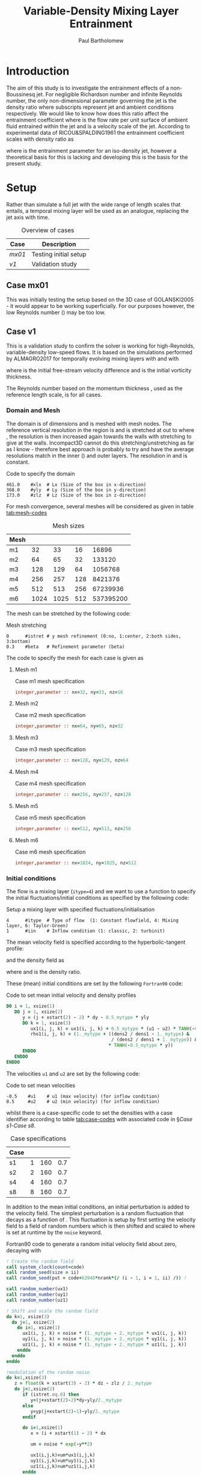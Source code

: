 #+TITLE: Variable-Density Mixing Layer Entrainment
#+AUTHOR: Paul Bartholomew

#+OPTIONS: toc:nil

#+LATEX_HEADER: \usepackage{fullpage}
#+LATEX_HEADER: \usepackage{nicefrac}
#+LATEX_HEADER: \hypersetup{colorlinks}

# #+BEGIN_ABSTRACT
# This document documents the investigation of entrainment in variable-density flows using a 3D mixing
# layer as a model of a jet.
# #+END_ABSTRACT

* Introduction

The aim of this study is to investigate the entrainment effects of a non-Boussinesq jet.
For negligible Richardson number and infinite Reynolds number, the only non-dimensional parameter
governing the jet is the density ratio @@latex:$\nicefrac{\rho_j}{\rho_a}$@@ where subscripts @@latex:$j,
a$@@ represent jet and ambient conditions respectively.
We would like to know how does this ratio affect the entrainment coefficient
@@latex:$\alpha=\nicefrac{\dot{V}_e}{\mathcal{U}_j}$@@ where @@latex:$\dot{V}_e$@@ is the flow rate per unit
surface of ambient fluid entrained within the jet and @@latex:$\mathcal{U}_j$@@ is a velocity scale
of the jet.
According to experimental data of RICOU&SPALDING1961 the entrainment coefficient scales with density
ratio as

#+BEGIN_EXPORT latex
\begin{equation}
  \alpha = \alpha_0 \sqrt{\frac{\rho_j}{\rho_a}}
\end{equation}
#+END_EXPORT

where @@latex:$\alpha_o=0.08$@@ is the entrainment parameter for an iso-density jet, however a theoretical
basis for this is lacking and developing this is the basis for the present study.

* Setup

Rather than simulate a full jet with the wide range of length scales that entails, a temporal mixing
layer will be used as an analogue, replacing the jet axis with time.

#+CAPTION: Overview of cases
|------+-----------------------|
| Case | Description           |
|------+-----------------------|
| [[Case mx01][mx01]] | Testing initial setup |
| [[Case v1][v1]]   | Validation study      |
|------+-----------------------|

** Case mx01

This was initially testing the setup based on the 3D case of GOLANSKI2005 - it would appear to be
working superficially.
For our purposes however, the low Reynolds number (@@latex:$Re = 400$@@) may be too low.

** Case v1

This is a validation study to confirm the solver is working for high-Reynolds, variable-density
low-speed flows.
It is based on the simulations performed by ALMAGRO2017 for temporally evolving mixing layers with
@@latex:$1 \leq \nicefrac{\rho_2}{\rho_2} \leq 8$@@ and @@latex:$4200 \lesssim Re_w \lesssim 7000$@@ with
#+BEGIN_EXPORT latex
  \begin{equation}
    Re_w = \frac{\Delta u \delta_w}{\nu}
  \end{equation}
#+END_EXPORT
where @@latex:$\Delta{}u=u_1-u_2=1$@@ is the initial free-stream velocity difference and @@latex:$\delta_w$@@ is the
initial vorticity thickness.

The Reynolds number based on the momentum thickness @@latex:$\delta_m$@@, used as the reference length
scale, is @@latex:$Re=160$@@ for all cases.

*** Domain and Mesh

The domain is of dimensions @@latex:$461\times368\times173$@@ and is meshed with @@latex:$1536\times851\times576$@@ mesh
nodes.
The reference vertical resolution in the region @@latex:$\left|y\right|\leq20$@@ is @@latex:$\Delta{}y=0.2$@@
and is stretched at @@latex:$1\%$@@ out to @@latex:$\left|y\right|<150$@@ where @@latex:$\Delta{}y=0.85$@@,
the resolution is then increased again towards the walls with stretching @@latex:$3\%$@@ to give
@@latex:$\Delta{}y=0.3$@@ at the walls.
Incompact3D cannot do this stretching/unstretching as far as I know - therefore best approach is
probably to try and have the average resolutions match in the inner (@@latex:$\left|y\right|\leq20$@@)
and outer layers.
The resolution in @@latex:$x$@@ and @@latex:$z$@@ is constant.

#+CAPTION: Code to specify the domain
#+NAME: src:domain.prm
#+BEGIN_SRC text
  461.0    #xlx  # Lx (Size of the box in x-direction)
  368.0    #yly  # Ly (Size of the box in y-direction) 
  173.0    #zlz  # Lz (Size of the box in z-direction) 
#+END_SRC

For mesh convergence, several meshes will be considered as given in table [[tab:mesh-codes]]

#+NAME: tab:mesh-codes
#+CAPTION: Mesh sizes
|------+----------------+----------------+----------------+------------------|
| Mesh | @@latex:$N_x$@@ | @@latex:$N_y$@@ | @@latex:$N_z$@@ | @@latex:$N_{tot}$@@ |
|------+----------------+----------------+----------------+------------------|
| m1   |             32 |             33 |             16 |            16896 |
| m2   |             64 |             65 |             32 |           133120 |
| m3   |            128 |            129 |             64 |          1056768 |
| m4   |            256 |            257 |            128 |          8421376 |
| m5   |            512 |            513 |            256 |         67239936 |
| m6   |           1024 |           1025 |            512 |        537395200 |
|------+----------------+----------------+----------------+------------------|
#+TBLFM: $5=$2*$3*$4

The mesh can be stretched by the following code:
#+CAPTION: Mesh stretching
#+NAME: src:mesh-stretch.prm
#+BEGIN_SRC text
  0      #istret # y mesh refinement (0:no, 1:center, 2:both sides, 3:bottom)
  0.3    #beta   # Refinement parameter (beta)
#+END_SRC

The code to specify the mesh for each case is given as

**** Mesh m1
#+CAPTION: Case m1 mesh specification
#+NAME: src:mesh.inc-m1
#+BEGIN_SRC f90 :tangle src/mesh.inc-m1
  integer,parameter :: nx=32, ny=33, nz=16
#+END_SRC
**** Mesh m2
#+CAPTION: Case m2 mesh specification
#+NAME: src:mesh.inc-m2
#+BEGIN_SRC f90 :tangle src/mesh.inc-m2
  integer,parameter :: nx=64, ny=65, nz=32
#+END_SRC
**** Mesh m3
#+CAPTION: Case m3 mesh specification
#+NAME: src:mesh.inc-m3
#+BEGIN_SRC f90 :tangle src/mesh.inc-m3
  integer,parameter :: nx=128, ny=129, nz=64
#+END_SRC
**** Mesh m4
#+CAPTION: Case m4 mesh specification
#+NAME: src:mesh.inc-m4
#+BEGIN_SRC f90 :tangle src/mesh.inc-m4
  integer,parameter :: nx=256, ny=257, nz=128
#+END_SRC
**** Mesh m5
#+CAPTION: Case m5 mesh specification
#+NAME: src:mesh.inc-m5
#+BEGIN_SRC f90 :tangle src/mesh.inc-m5
  integer,parameter :: nx=512, ny=513, nz=256
#+END_SRC
**** Mesh m6
#+CAPTION: Case m6 mesh specification
#+NAME: src:mesh.inc-m6
#+BEGIN_SRC f90 :tangle src/mesh.inc-m6
  integer,parameter :: nx=1024, ny=1025, nz=512
#+END_SRC

*** Initial conditions

The flow is a mixing layer (~itype=4~) and we want to use a function to specify the initial
fluctuations/initial conditions as specified by the following code:
#+CAPTION: Setup a mixing layer with specified fluctuations/initialisation
#+NAME: src:init-type.prm
#+BEGIN_SRC text
  4      #itype  # Type of flow  (1: Constant flowfield, 4: Mixing layer, 6: Taylor-Green)
  1      #iin    # Inflow condition (1: classic, 2: turbinit)
#+END_SRC

The mean velocity field is specified according to the hyperbolic-tangent profile:
#+BEGIN_EXPORT latex
  \begin{equation}
    u \left( y \right) = \frac{\Delta{}u}{2} \tanh \left( -\frac{y}{2 \delta_m} \right)
  \end{equation}
#+END_EXPORT
and the density field as
#+BEGIN_EXPORT latex
  \begin{equation}
    \rho \left( y \right) = \rho_0 \left( 1 + \lambda \left( s \right) \tanh \left( -\frac{y}{2
          \delta_m} \right) \right)
  \end{equation}
#+END_EXPORT
where @@latex:$\lambda\left(s\right)=\left(s-1\right)/\left(s+1\right)$@@ and
@@latex:$s=\nicefrac{\rho_2}{\rho_1}$@@ is the density ratio.

These (mean) initial conditions are set by the following =Fortran90= code:
#+CAPTION: Code to set mean initial velocity and density profiles
#+NAME: src:mean-init.inc
#+BEGIN_SRC f90 :tangle src/mean-init.inc
  DO i = 1, xsize(1)
     DO j = 1, xsize(2)
        y = (j + xstart(2) - 2) * dy - 0.5_mytype * yly
        DO k = 1, xsize(3)
           ux1(i, j, k) = ux1(i, j, k) + 0.5_mytype * (u1 - u2) * TANH(-0.5_mytype * y)
           rho1(i, j, k) = (1._mytype + ((dens2 / dens1 - 1._mytype) &
                                         / (dens2 / dens1 + 1._mytype)) &
                                        ,* TANH(-0.5_mytype * y))
        ENDDO
     ENDDO
  ENDDO
#+END_SRC

The velocities ~u1~ and ~u2~ are set by the following code:
#+CAPTION: Code to set mean velocities
#+NAME: src:velocity.prm
#+BEGIN_SRC text
  -0.5    #u1    # u1 (max velocity) (for inflow condition)
  0.5     #u2    # u2 (min velocity) (for inflow condition)
#+END_SRC

whilst there is a case-specific code to set the densities with a case identifier according to table
[[tab:case-codes]] with associated code in \S[[Case s1]]-[[Case s8]].
 
#+NAME: tab:case-codes
#+CAPTION: Case specifications
|------+---------------+----------------+----------------|
| Case | @@latex:$s$@@ | @@latex:$Re$@@ | @@latex:$Pr$@@ |
|------+---------------+----------------+----------------|
| s1   |             1 |            160 |            0.7 |
| s2   |             2 |            160 |            0.7 |
| s4   |             4 |            160 |            0.7 |
| s8   |             8 |            160 |            0.7 |
|------+---------------+----------------+----------------|

In addition to the mean initial conditions, an initial perturbation is added to the velocity field.
The simplest perturbation is a random fluctuation that decays as a function of
@@latex:$\left|y\right|$@@.
This fluctuation is setup by first setting the velocity field to a field of random numbers
@@latex:$0\leq{}u_x,u_y,u_{z}\leq1$@@ which is then shifted and scaled to @@latex:$-u'\le{}u_x,u_y,u_{z}\leq{}u'$@@
where @@latex:$u'$@@ is set at runtime by the ~noise~ keyword.

#+CAPTION: Fortran90 code to generate a random initial velocity field about zero, decaying with @@latex:$\left|y\right|$@@
#+BEGIN_SRC f90 :tangle src/fluct-init.inc
  ! Create the random field
  call system_clock(count=code)
  call random_seed(size = ii)
  call random_seed(put = code+63946*nrank*(/ (i - 1, i = 1, ii) /)) !

  call random_number(ux1)
  call random_number(uy1)
  call random_number(uz1)

  ! Shift and scale the random field
  do k=1, xsize(3)
    do j=1, xsize(2)
      do i=1, xsize(1)
        ux1(i, j, k) = noise * (1._mytype - 2._mytype * ux1(i, j, k))
        uy1(i, j, k) = noise * (1._mytype - 2._mytype * uy1(i, j, k))
        uz1(i, j, k) = noise * (1._mytype - 2._mytype * uz1(i, j, k))
      enddo
    enddo
  enddo

  !modulation of the random noise
  do k=1,xsize(3)
     z = float(k + xstart(3) - 2) * dz - zlz / 2._mytype
     do j=1,xsize(2)
        if (istret.eq.0) then
           y=(j+xstart(2)-2)*dy-yly/2._mytype
        else
           y=yp(j+xstart(2)-1)-yly/2._mytype
        endif

        do i=1,xsize(1)
           x = (i + xstart(1) - 2) * dx

           um = noise * exp(-y**2)
           
           ux1(i,j,k)=um*ux1(i,j,k)
           uy1(i,j,k)=um*uy1(i,j,k)
           uz1(i,j,k)=um*uz1(i,j,k)
        enddo
     enddo
  enddo
#+END_SRC

#+CAPTION: Runtime code to set fluctuation scale (noise1 can be ignored)
#+NAME: src:noise.prm
#+BEGIN_SRC text
  0.1   #noise# Turbulence intensity (1=100%) !! Initial condition
  0.05   #noise1# Turbulence intensity (1=100%) !! Inflow condition
#+END_SRC

Alternatively, we could read an initial flow field
#+CAPTION: Initialise from restart file
#+NAME: src:restart.prm
#+BEGIN_SRC text
  0           #ilit     # Read initial flow field ?
#+END_SRC

**** Case s1

#+CAPTION: Case s1 density specification
#+NAME: src:rho.prm-s1
#+BEGIN_SRC text
  1.0    #dens1 # dens1
  1.0    #dens2 # dens2
#+END_SRC
**** Case s2

#+CAPTION: Case s2 density specification
#+NAME: src:rho.prm-s2
#+BEGIN_SRC text
  1.0    #dens1 # dens1
  2.0    #dens2 # dens2
#+END_SRC
**** Case s4
#+CAPTION: Case s4 density specification
#+NAME: src:rho.prm-s4
#+BEGIN_SRC text
  1.0    #dens1 # dens1
  4.0    #dens2 # dens2
#+END_SRC
**** Case s8
#+CAPTION: Case s8 density specification
#+NAME: src:rho.prm-s8
#+BEGIN_SRC text
  1.0    #dens1 # dens1
  8.0    #dens2 # dens2
#+END_SRC

*** Boundary conditions

The domain is periodic in @@latex:$x$@@ and @@latex:$z$@@ and free-slip/zero-gradient boundary
conditions are applied at top and bottom boundaries.
The boundary-condition section of =incompact3d.prm= follows as

#+CAPTION: Boundary condition specification
#+NAME: src:bcs.prm
#+BEGIN_SRC text
  0      #nclx   # nclx (BC)
  1      #ncly   # ncly (BC) 
  0      #nclz   # nclz (BC)
#+END_SRC

*** Gravity

We can specify a gravity field by setting the Froude number in each direction, defined as
#+BEGIN_EXPORT latex
  \begin{equation}
    Fr = \frac{\Delta u}{\sqrt{g l}}
  \end{equation}
#+END_EXPORT
where @@latex:$\Delta u$@@ is the velocity scale, @@latex:$g$@@ the magnitude of the gravity
vector and @@latex:$l$@@ the length scale.

In QuasIncompact3D there is a Froude vector to allow gravity vectors in any (combination of)
coordinate direction(s), with the default value 0 for this case without gravity
#+NAME: src:froude.prm
#+BEGIN_SRC text
  0.     #frx   # Froude number in x direction (frx = 0 gives no gravity)
  0.     #fry   # Froude number in y direction
  0.     #frz   # Froude number in z direction
#+END_SRC

*** Time stepping

In ALMAGRO2017 they run at @@latex:$CFL=0.5$@@ which for @@latex:$\Delta{}u=1\Rightarrow{}u_1=-u_2=-0.5$@@ gives on the
finest grid =m6= a timestep of @@latex:$\Delta{}t=0.225$@@ (basing CFL on @@latex:$\Delta{}u$@@) for
@@latex:$3106.72$@@ timesteps to reach @@latex:$t=700$@@.
For a round number of steps @@latex:$3200$@@, this yields a timestep of @@latex:$\Delta{}t=0.21875$@@.
The code to specify the timestep, number of timesteps and time integrator follows:
#+CAPTION: Code to specify timestep
#+NAME: src:timestep.prm
#+BEGIN_SRC text
  0.21875  #dt   # Time step
#+END_SRC
#+CAPTION: Code to specify number of steps
#+NAME: src:nsteps.prm
#+BEGIN_SRC text
  1     #ifirst # First iteration
  3200  #ilast  # Last iteration 
#+END_SRC
#+CAPTION: Code to specify time integrator
#+NAME: src:integrator.prm
#+BEGIN_SRC text
  1      #nscheme# Temporal scheme (1:AB2, 2: RK3, 3:RK4, 4:AB3)
#+END_SRC

The period between writing data and saving checkpoints can be specified by changing ~imodulo~ and
~isave~ respectively.
#+NAME: src:output.prm
#+BEGIN_SRC text
  640       #isave    # Frequency for writing backup file  
  32        #imodulo  # Frequency for visualization for VISU_INSTA
#+END_SRC

*** Fluid properties

Apart from the densities, the Reynolds and Prandtl numbers are constant as given in table
[[tab:case-codes]], set by the following code

#+CAPTION: Common fluid properties specification
#+NAME: src:fluid-props.prm
#+BEGIN_SRC text
  160. #re    # Reynolds number
  0.7  #pr    # Prandtl number
  1.   #sc    # Schmidt number (if passive scalar)
#+END_SRC

We can also control whether the properties are variable in space or not:
#+CAPTION: Code to enable/disable variable properties
#+NAME: src:varprop.prm
#+BEGIN_SRC text
  1      #iprops # (0: constant properties, 1: variable properties)
#+END_SRC

*** Low Mach Number

To control the LMN behaviour of the solver, we can first enable or disable it:

#+CAPTION: Disable LMN for case s1
#+NAME: src:lmn-diss.prm
#+BEGIN_SRC text
  0      #ilmn   # (0:incompressible, 1: Low Mach Number)
#+END_SRC

#+CAPTION: Enable LMN for all other (variable-density) cases
#+NAME: src:lmn-en.prm
#+BEGIN_SRC text
  1      #ilmn   # (0:incompressible, 1: Low Mach Number)
#+END_SRC

We can then decide to solve for temperature (instead of density) and whether ours is a
multicomponent flow - for all cases we want to transport density and our flow is single component
#+CAPTION: Disable temperature-based solver and multicomponent flow
#+NAME: src:lmn-tm.prm
#+BEGIN_SRC text
  0      #isolvetemp# (0: solve for density, 1: solve for temperature)
  0      #imulticomponent
#+END_SRC

If we are using the constant-coefficient solver (which we will choose later) we have to select an
approximation for @@latex:$\left. \frac{\partial\rho}{\partial{}t} \right|^{n+1}$@@ which we use Golanski's approach for
(~nrhoscheme=3~):
#+CAPTION: Select approximation of @@latex:$\left. \frac{\partial\rho}{\partial{}t} \right|^{n+1}$@@
#+NAME: src:lmn-approx-drhodt.prm
#+BEGIN_SRC text
  0      #nrhoscheme# Density scheme (how to approximate drhodt^{k+1})
#+END_SRC

Finally we can choose whether to use constant- or variable-coefficient Poisson solver.
For cases s2 and s4 we should be able to use the constant-coefficient Poisson solver (similarly for
s1):
#+CAPTION: Enable constant-coefficient Poisson solver
#+NAME: src:lmn-const.prm
#+BEGIN_SRC text
  0      #ivarcoeff# (0:constant-coefficient Poisson equation, 1:variable-coefficient Poisson equation)
#+END_SRC
whereas for case s8 we will need to solve the variable-coefficient Poisson equation
#+CAPTION: Enable variable-coefficient Poisson solver
#+NAME: src:lmn-var.prm
#+BEGIN_SRC text
  1      #ivarcoeff# (0:constant-coefficient Poisson equation, 1:variable-coefficient Poisson equation)
#+END_SRC
When using the variable-coefficient Poisson solver, we need to choose how to compute
@@latex:$\widetilde{\rho}$@@ and the tolerance for the solver (this can be set the same for all cases,
affecting only s8):
#+CATPION: Variable-coefficient Poisson solver options
#+NAME: src:lmn-var-opt.prm
#+BEGIN_SRC text
  1      #npoisscheme# How to compute rho0 in var-coeff poisson equation? (0: rho0 = MIN(rho), Anything else: harmonic average)
  1.0e-14 #tol    # Tolerance for Poisson equation
#+END_SRC

#+NAME: src:lmn-s1.prm
#+BEGIN_SRC text :exports none :noweb yes
  <<src:lmn-diss.prm>>
  <<src:lmn-tm.prm>>
  <<src:lmn-approx-drhodt.prm>>
  <<src:lmn-const.prm>>
  <<src:lmn-var-opt.prm>>
#+END_SRC

#+NAME: src:lmn-s24.prm
#+BEGIN_SRC text :exports none :noweb yes
  <<src:lmn-en.prm>>
  <<src:lmn-tm.prm>>
  <<src:lmn-approx-drhodt.prm>>
  <<src:lmn-const.prm>>
  <<src:lmn-var-opt.prm>>
#+END_SRC

#+NAME: src:lmn-s8.prm
#+BEGIN_SRC text :exports none :noweb yes
  <<src:lmn-en.prm>>
  <<src:lmn-tm.prm>>
  <<src:lmn-approx-drhodt.prm>>
  <<src:lmn-var.prm>>
  <<src:lmn-var-opt.prm>>
#+END_SRC

*** Numerics

We can solve either the rotational or (quasi) skew-symmetric form of the advection terms in momentum
equation:
#+CAPTION: Choice of momentum advection
#+NAME: src:advmom.prm
#+BEGIN_SRC text
  1      #iskew  # (0:urotu, 1:skew, for the convective terms)
#+END_SRC

*** Scalar

There are no scalars to solve:
#+CAPTION: Disable passive scalar solver
#+NAME: src:scalar.prm
#+BEGIN_SRC text
  0      #iscalar# (0: no scalar, 1:scalar)
#+END_SRC

*** Online postprocessing

Due to the size of the largest problem (=m6=) much of the postprocessing must be performed online.
As will be seen, this introduces several new variables to the code: @@latex:$\overline{\rho}$@@,
@@latex:$\boldsymbol{U}$@@, @@latex:$\boldsymbol{R}$@@ and @@latex:$\overline{\epsilon}$@@ - the
Reynolds-averaged density, the Favr\eacute-averaged velocity, the Reynolds stress tensor and the
Reynolds-averaged dissipation rate of fluctuating kinetic energy.

**** Setup

The variables for post-processing must all be defined:
#+BEGIN_SRC f90 :tangle src/newvar-dec.inc
  real(mytype), save, allocatable, dimension(:,:,:) :: rhomean
  real(mytype), save, allocatable, dimension(:,:,:) :: ufmean, vfmean, wfmean
  real(mytype), save, allocatable, dimension(:,:,:) :: Rxx, Rxy, Rxz, Ryy, Ryz, Rzz, rdiss
#+END_SRC
and allocated:
#+BEGIN_SRC f90 :tangle src/newvar-alloc.inc
    if (ilmn.ne.0) then
       allocate(rhomean(xstS(1):xenS(1), xstS(2):xenS(2), xstS(3):xenS(3)))
       allocate(ufmean(xstS(1):xenS(1), xstS(2):xenS(2), xstS(3):xenS(3)))
       allocate(vfmean(xstS(1):xenS(1), xstS(2):xenS(2), xstS(3):xenS(3)))
       allocate(wfmean(xstS(1):xenS(1), xstS(2):xenS(2), xstS(3):xenS(3)))
    else
       allocate(rhomean(1, 1, 1))
       allocate(ufmean(1, 1, 1))
       allocate(vfmean(1, 1, 1))
       allocate(wfmean(1, 1, 1))
    endif
    allocate(Rxx(xstS(1):xenS(1), xstS(2):xenS(2), xstS(3):xenS(3)))
    allocate(Rxy(xstS(1):xenS(1), xstS(2):xenS(2), xstS(3):xenS(3)))
    allocate(Rxz(xstS(1):xenS(1), xstS(2):xenS(2), xstS(3):xenS(3)))
    allocate(Ryy(xstS(1):xenS(1), xstS(2):xenS(2), xstS(3):xenS(3)))
    allocate(Ryz(xstS(1):xenS(1), xstS(2):xenS(2), xstS(3):xenS(3)))
    allocate(Rzz(xstS(1):xenS(1), xstS(2):xenS(2), xstS(3):xenS(3)))
    allocate(rdiss(xstS(1):xenS(1), xstS(2):xenS(2), xstS(3):xenS(3)))
#+END_SRC
note that to save space we have exploited symmetry of the Reynolds stress tensor.
**** Reynolds-averaged density

The Reynolds-averaged density, defined as:
#+BEGIN_EXPORT latex
\begin{equation}
  \overline{\rho} = \frac{1}{T} \int^T_0 \rho dt
\end{equation}
#+END_EXPORT
is computed by the following code:
#+NAME: src:rhomean.f90
#+BEGIN_SRC f90
    !! rhomean=rho1
    call fine_to_coarseS(1,rho1,tmean)
    rhomean(:,:,:)=rhomean(:,:,:)+tmean(:,:,:)
#+END_SRC

**** Favr\eacute-averaged velocity

The Favr\eacute-averaged velocity, defined as:
#+BEGIN_EXPORT latex
\begin{equation}
  U = \frac{\overline{\rho u}}{\overline{\rho}} = \frac{\overline{\rho}\ \overline{u} +
    \overline{\rho' u'}}{\overline{\rho}}
\end{equation}
#+END_EXPORT
is computed by the following code:
#+NAME: src:ufmean.f90
#+BEGIN_SRC f90
    !! Favre averages
    ta1(:,:,:) = rho1(:,:,:) * ux1(:,:,:)
    call fine_to_coarseS(1, ta1, tmean)
    ufmean(:,:,:) = (ufmean(:,:,:) + tmean(:,:,:)) / rhomean(:,:,:)
  
    ta1(:,:,:) = rho1(:,:,:) * uy1(:,:,:)
    call fine_to_coarseS(1, ta1, tmean)
    vfmean(:,:,:) = (vfmean(:,:,:) + tmean(:,:,:)) / rhomean(:,:,:)
  
    ta1(:,:,:) = rho1(:,:,:) * uz1(:,:,:)
    call fine_to_coarseS(1, ta1, tmean)
    vfmean(:,:,:) = (vfmean(:,:,:) + tmean(:,:,:)) / rhomean(:,:,:)
#+END_SRC

To compute @@latex:$\overline{\rho\boldsymbol{u}}$@@ as part of the computation of the Favr\eacute-averaged
velocity we first do @@latex:$\boldsymbol{U}\leftarrow\overline{\rho}\boldsymbol{U}$@@ as follows:
#+NAME: src:ufmean-prep.f90
#+BEGIN_SRC f90
    !! Get Favre averages to just AVG(rho u)
    ufmean(:,:,:) = rhomean(:,:,:) * ufmean(:,:,:)
    vfmean(:,:,:) = rhomean(:,:,:) * vfmean(:,:,:)
    wfmean(:,:,:) = rhomean(:,:,:) * wfmean(:,:,:)
#+END_SRC
so that the entire computation of @@latex:$\overline{\rho}$@@ and @@latex:$\boldsymbol{U}$@@ is as
#+NAME: src:mean-rho-favre-u.f90
#+BEGIN_SRC f90 :tangle src/rho-uf-mean.inc :noweb tangle
  if (ilmn.ne.0) then
     <<src:ufmean-prep.f90>>
     <<src:rhomean.f90>>
     <<src:ufmean.f90>>
  endif
#+END_SRC

**** Reynolds stresses

#+BEGIN_EXPORT latex
\begin{equation}
  R_{ij} = \frac{\overline{\rho {u_i}'' {u_j}''}}{\overline{\rho}}
\end{equation}
#+END_EXPORT

where @@latex:${\boldsymbol{u}}'' = \boldsymbol{u} - \boldsymbol{U}$@@ is the Favr\eacute-perturbation of
velocity.

As with the Favr\eacute-averaged velocities, we first do
@@latex:$\boldsymbol{R}\leftarrow\overline{\rho}\boldsymbol{R}$@@:
#+NAME: src:rstress-prep.f90
#+BEGIN_SRC f90
    Rxx(:,:,:) = rhomean(:,:,:) * Rxx(:,:,:)
    Rxy(:,:,:) = rhomean(:,:,:) * Rxy(:,:,:)
    Rxz(:,:,:) = rhomean(:,:,:) * Rxz(:,:,:)
  
    Ryy(:,:,:) = rhomean(:,:,:) * Ryy(:,:,:)
    Ryz(:,:,:) = rhomean(:,:,:) * Ryz(:,:,:)
  
    Rzz(:,:,:) = rhomean(:,:,:) * Rzz(:,:,:)
#+END_SRC
*N.B.* we are exploiting the symmetry of the Reynolds stress tensor.

We can then update the mean @@latex:$\overline{\rho{u_i}''{u_j}''}$@@ and divide through by
@@latex:$\overline{\rho}$@@
#+NAME: src:rstress.f90
#+BEGIN_SRC f90
    !! Rxx, Rxy, Rxz
    ta1(:,:,:) = rho1(:,:,:) * (ux1(:,:,:) - ufmean(:,:,:)) * (ux1(:,:,:) - ufmean(:,:,:))
    call fine_to_coarseS(1, ta1, tmean)
    Rxx(:,:,:) = (Rxx(:,:,:) + tmean(:,:,:)) / rhomean(:,:,:)
  
    ta1(:,:,:) = rho1(:,:,:) * (ux1(:,:,:) - ufmean(:,:,:)) * (uy1(:,:,:) - vfmean(:,:,:))
    call fine_to_coarseS(1, ta1, tmean)
    Rxy(:,:,:) = (Rxy(:,:,:) + tmean(:,:,:)) / rhomean(:,:,:)
  
    ta1(:,:,:) = rho1(:,:,:) * (ux1(:,:,:) - ufmean(:,:,:)) * (uz1(:,:,:) - wfmean(:,:,:))
    call fine_to_coarseS(1, ta1, tmean)
    Rxz(:,:,:) = (Rxz(:,:,:) + tmean(:,:,:)) / rhomean(:,:,:)

    !! Ryy, Ryz
    ta1(:,:,:) = rho1(:,:,:) * (uy1(:,:,:) - vfmean(:,:,:)) * (uy1(:,:,:) - vfmean(:,:,:))
    call fine_to_coarseS(1, ta1, tmean)
    Ryy(:,:,:) = (Ryy(:,:,:) + tmean(:,:,:)) / rhomean(:,:,:)
  
    ta1(:,:,:) = rho1(:,:,:) * (uy1(:,:,:) - vfmean(:,:,:)) * (uz1(:,:,:) - wfmean(:,:,:))
    call fine_to_coarseS(1, ta1, tmean)
    Ryz(:,:,:) = (Ryz(:,:,:) + tmean(:,:,:)) / rhomean(:,:,:)

    !! Rzz
    ta1(:,:,:) = rho1(:,:,:) * (uz1(:,:,:) - wfmean(:,:,:)) * (uz1(:,:,:) - wfmean(:,:,:))
    call fine_to_coarseS(1, ta1, tmean)
    Rzz(:,:,:) = (Rzz(:,:,:) + tmean(:,:,:)) / rhomean(:,:,:)
#+END_SRC

Currently there is no function to compute the Reynolds stresses so we define one[fn:call-rstress]
#+BEGIN_SRC f90 :tangle src/rstress.inc :noweb tangle
  SUBROUTINE calc_rstress(rho1, ux1, uy1, uz1, rhomean, ufmean, vfmean, wfmean, &
       Rxx, Rxy, Rxz, Ryy, Ryz, Rzz, ta1, tmean)

    USE param
    USE variables
    USE decomp_2d
    USE decomp_2d_io

    IMPLICIT NONE

    REAL(mytype), DIMENSION(xsize(1), xsize(2), xsize(3)), INTENT(IN) :: rho1, ux1, uy1, uz1
    REAL(mytype), DIMENSION(xszS(1), xszS(2), xszS(3)), INTENT(IN) :: rhomean, ufmean, vfmean, wfmean
    REAL(mytype), DIMENSION(xszS(1), xszS(2), xszS(3)) :: Rxx, Rxy, Rxz, Ryy, Ryz, Rzz, ta1, tmean

    <<src:rstress-prep.f90>>
    <<src:rstress.f90>>
    <<src:rstress-write.f90>>
  ENDSUBROUTINE calc_rstress
#+END_SRC

Like the ~STATISTIC~ routine, this and other postprocessing routines defined here output every ~isave~
timesteps:
#+NAME: src:rstress-write.f90
#+BEGIN_SRC f90
    if (mod(itime,isave)==0) then
       call decomp_2d_write_one(1, Rxx, "Rxx.dat", 1)
       call decomp_2d_write_one(1, Rxy, "Rxy.dat", 1)
       call decomp_2d_write_one(1, Rxz, "Rxz.dat", 1)
     
       call decomp_2d_write_one(1, Ryy, "Ryy.dat", 1)
       call decomp_2d_write_one(1, Ryz, "Ryz.dat", 1)
     
       call decomp_2d_write_one(1, Rzz, "Rzz.dat", 1)
    endif
#+END_SRC

[fn:call-rstress] A call needs to be added to =incompact3d.f90=

**** Energy spectra

Obtained in x and z directions at @@latex:$y = 0$@@ for velocity and temperature.

Somehow Almagro has temperature spectra for case =s1= which doesn't seem to make sense - the
temperature should be constant.

**** Energy dissipation rate

The dissipation rate of turbulent kinetic energy for variable-density flows is given as
#+BEGIN_EXPORT latex
\begin{equation}
  \begin{split}
    \overline{\rho}\ \overline{\epsilon} &=
    \overline{\boldsymbol{\tau}':\boldsymbol{\nabla}\boldsymbol{u}'}\\
    &=\mu \left( \frac{4}{3} \overline{{\left( \boldsymbol{\nabla} \cdot \boldsymbol{u}' \right)}^2}
      + \overline{{\left( \boldsymbol{\nabla} \times \boldsymbol{u}' \right)}^2} + 2 \left(
        \frac{\partial^2 \overline{{u_i}' {u_j}'}}{\partial x_i \partial x_j} - 2
        \boldsymbol{\nabla} \cdot \overline{\boldsymbol{u}' \boldsymbol{\nabla} \cdot
          \boldsymbol{u}'}\right)\right)
  \end{split}
\end{equation}
#+END_EXPORT
where @@latex:$\boldsymbol{u}' = \boldsymbol{u} - \overline{\boldsymbol{u}}$@@ is the
/Reynolds/-fluctuation of velocity.
*N.B.* this is the /Reynolds/ dissipation rate according to Chassaing - it may also be of interest to
record the /Favr\eacute/ dissipation rate
#+BEGIN_EXPORT latex
\begin{equation}
  \overline{\rho}\ \overline{\epsilon}^F = \overline{\boldsymbol{\tau} : \boldsymbol{\nabla}
    \boldsymbol{u}''} = 2 \mu \left( \overline{\boldsymbol{s}:\boldsymbol{s}''} - \frac{1}{3}
    \overline{\left(\boldsymbol{\nabla} \cdot \boldsymbol{u} \right) \left(\boldsymbol{\nabla} \cdot
        \boldsymbol{u}'' \right)} \right)
\end{equation}
#+END_EXPORT

To compute the /Reynolds/ dissipation rate, first we apply @@latex:$\overline{\epsilon}\leftarrow\overline{\rho}\
\overline{\epsilon}$@@ and compute the /Reynolds/ fluctuating velocities
#+NAME: src:rdiss-prep.f90
#+BEGIN_SRC f90
    rdiss(:,:,:) = rhomean(:,:,:) * rdiss(:,:,:)
    ta1(:,:,:) = ux1(:,:,:) - umean(:,:,:)
    tb1(:,:,:) = uy1(:,:,:) - vmean(:,:,:)
    tc1(:,:,:) = uz1(:,:,:) - wmean(:,:,:)
#+END_SRC

We can then begin computing derivatives for the /Reynolds/-fluctuating viscous stress tensor and
velocity gradient
#+NAME: src:rdiss-der.f90
#+BEGIN_SRC f90
    !! X-derivatives
    CALL derx (td1,ta1,di1,sx,ffx,fsx,fwx,xsize(1),xsize(2),xsize(3),0)
    CALL derx (te1,tb1,di1,sx,ffxp,fsxp,fwxp,xsize(1),xsize(2),xsize(3),1)
    CALL derx (tf1,tc1,di1,sx,ffxp,fsxp,fwxp,xsize(1),xsize(2),xsize(3),1)

    CALL transpose_x_to_y(ta1, ta2)
    CALL transpose_x_to_y(tb1, tb2)
    CALL transpose_x_to_y(tc1, tc2)
  
    !! Y-derivatives
    CALL dery (td2,ta2,di2,sy,ffyp,fsyp,fwyp,ppy,ysize(1),ysize(2),ysize(3),1) 
    CALL dery (te2,tb2,di2,sy,ffy,fsy,fwy,ppy,ysize(1),ysize(2),ysize(3),0)
    CALL dery (tf2,tc2,di2,sy,ffyp,fsyp,fwyp,ppy,ysize(1),ysize(2),ysize(3),1)

    CALL transpose_y_to_z(ta2, ta3)
    CALL transpose_y_to_z(tb2, tb3)
    CALL transpose_y_to_z(tc2, tc3)

    !! Z-derivatives
    CALL derz (td3,ta3,di3,sz,ffzp,fszp,fwzp,zsize(1),zsize(2),zsize(3),1)
    CALL derz (te3,tb3,di3,sz,ffzp,fszp,fwzp,zsize(1),zsize(2),zsize(3),1)
    CALL derz (tf3,tc3,di3,sz,ffz,fsz,fwz,zsize(1),zsize(2),zsize(3),0)
#+END_SRC

As we are now in the Z-pencil it is most efficient to then build the double-inner product
@@latex:$\boldsymbol{\tau}':\boldsymbol{\nabla}\boldsymbol{u}'$@@ backwards:
#+NAME: src:rdiss-2s:gradu.f90
#+BEGIN_SRC f90
  !! Z-pencils
  !   (dudz + dwdx) * dudz
  ! + (dvdz + dwdy) * dvdz
  ! + (dwdz + dwdz) * dwdz

  <<src:wder-to-z.f90>>

  tc3(:,:,:) = (td3(:,:,:) + ta3(:,:,:)) * td3(:,:,:) &
       + (te3(:,:,:) + tb3(:,:,:)) * te3(:,:,:) &
       + (tf3(:,:,:) + tf3(:,:,:)) * tf3(:,:,:)
  CALL transpose_z_to_y(tc3, tc2)

  !! Y-pencils
  !   (dudy + dvdx) * dudy
  ! + (dvdy + dvdy) * dvdy
  ! + (dwdy + dvdz) * dwdy

  <<src:vder-to-y.f90>>

  tb2(:,:,:) = (td2(:,:,:) + ta2(:,:,:)) * td2(:,:,:) &
       + (te2(:,:,:) + te2(:,:,:)) * te2(:,:,:) &
       + (tf2(:,:,:) + tb2(:,:,:)) * tf2(:,:,:)

  tb2(:,:,:) = tb2(:,:,:) + tc2(:,:,:)
  CALL transpose_y_to_x(tb2, ta1)

  !! X-pencils
  !   (dudx + dudx) * dudx
  ! + (dvdx + dudy) * dvdx
  ! + (dwdx + dudz) * dwdx

  <<src:uder-to-x.f90>>

  ta1(:,:,:) = ta1(:,:,:) &
       + (td1(:,:,:) + td1(:,:,:)) * td1(:,:,:) &
       + (te1(:,:,:) + tb1(:,:,:)) * te1(:,:,:) &
       + (tf1(:,:,:) + tc1(:,:,:)) * tf1(:,:,:)
#+END_SRC

Where we transport already computed derivatives up/down the pencils as required:
#+NAME: src:wder-to-z
#+BEGIN_SRC f90
    CALL transpose_x_to_y(tf1, tc2) ! dwdx, x->y

    CALL transpose_y_to_z(tc2, ta3) ! dwdx, y->z
    CALL transpose_y_to_z(tf2, tb3) ! dwdy, y->z
#+END_SRC

#+NAME: src:vder-to-y
#+BEGIN_SRC f90
    CALL transpose_x_to_y(te1, ta2) ! dvdx, x->y

    CALL transpose_z_to_y(te3, tb2) ! dvdz, z->y
#+END_SRC

#+NAME: src:uder-to-x
#+BEGIN_SRC f90
    CALL transpose_z_to_y(td3, ta2) ! dudz, z->y

    CALL transpose_y_to_x(td2, tb1) ! dudy, y->x
    CALL transpose_y_to_x(ta2, tc1) ! dudz, y->x
#+END_SRC

All that remains is to subtract the divergence of fluctuations term, noting that
@@latex:$\left(\boldsymbol{\nabla}\cdot\boldsymbol{u}'\right)\boldsymbol{I}:\boldsymbol{\nabla}\boldsymbol{u}'={\left(\boldsymbol{\nabla}\cdot\boldsymbol{u}'\right)}^2$@@
#+NAME: src:rdiss-divu2.f90
#+BEGIN_SRC f90
  CALL transpose_z_to_y(tf3, tf2)

  CALL transpose_y_to_x(te2, te1)
  CALL transpose_y_to_x(tf2, tf1)

  ta1(:,:,:) = ta1(:,:,:) &
       - (2._mytype / 3._mytype) * (td1(:,:,:) + te1(:,:,:) + tf1(:,:,:))**2
#+END_SRC

This can all then be wrapped in a subroutine
#+BEGIN_SRC f90 :tangle src/rdiss.inc :noweb tangle
  SUBROUTINE calc_rdiss(ux1, uy1, uz1, rhomean, umean, vmean, wmean, rdiss, &
       ta1, tb1, tc1, td1, te1, tf1, di1, &
       ta2, tb2, tc2, td2, te2, tf2, di2, &
       ta3, tb3, tc3, td3, te3, tf3, di3)

    USE param
    USE variables
    USE decomp_2d
    USE decomp_2d_io

    IMPLICIT NONE

    REAL(mytype), DIMENSION(xsize(1), xsize(2), xsize(3)), INTENT(IN) :: ux1, uy1, uz1, &
         rhomean, umean, vmean, wmean
    REAL(mytype), DIMENSION(xsize(1), xsize(2), xsize(3)) :: ta1, tb1, tc1, td1, te1, tf1, di1
    REAL(mytype), DIMENSION(ysize(1), ysize(2), ysize(3)) :: ta2, tb2, tc2, td2, te2, tf2, di2
    REAL(mytype), DIMENSION(zsize(1), zsize(2), zsize(3)) :: ta3, tb3, tc3, td3, te3, tf3, di3
    REAL(mytype), DIMENSION(xsize(1), xsize(2), xsize(3)) :: rdiss

    <<src:rdiss-prep.f90>>
    <<src:rdiss-grad.f90>>
    <<src:rdiss-2d:gradu.f90>>
    <<src:rdiss-divu2.f90>>

    !! Update dissipation
    rdiss(:,:,:) = (rdiss(:,:,:) + xnu * ta1(:,:,:)) / rhomean(:,:,:)

    !! Save field
    CALL decomp_2d_write_one(1, rdiss, "dissipation.dat", 1)

    <<src:rdiss-avg.f90>>
  ENDSUBROUTINE calc_rdiss
#+END_SRC

Apart from the 3D field, we also want to know the vertical integral of the dissipation rate:
#+NAME: src:rdiss-avg.f90
#+BEGIN_SRC f90
    !! Average in x
    ta1(:,:,:) = rdiss(:,:,:)
    do i = 2, xsize(1)
       ta1(1,:,:) = ta1(1,:,:) + ta1(i,:,:)
    enddo
    ta1(1,:,:) = ta1(1,:,:) / real(xsize(1), mytype)
    do i = 2, xsize(1)
       ta1(i,:,:) = ta1(1,:,:)
    enddo

    call transpose_x_to_y(ta1, ta2)
    call transpose_y_to_z(ta2, ta3)

    do k = 2, zsize(3)
       ta3(:,:,1) = ta3(:,:,1) + ta3(:,:,k)
    enddo
    ta3(:,:,1) = ta3(:,:,1) / real(zsize(3), mytype)
    do k = 2, zsize(3)
       ta3(:,:,k) = ta3(:,:,1)
    enddo

    call transpose_z_to_y(ta3, ta2)

    rint = 0._mytype
    do j = 1, ysize(2)
       rint = rint + ta2(1,j,1)
    enddo

    if (nrank.eq.0) then
       inquire(FILE="dissipation.log", EXIST=file_exists)
       if (file_exists) then
          open(1234, FILE="dissipation.log", STATUS="old", ACTION="write", POSITION="append")
       else
          open(1234, FILE="dissipation.log", STATUS="new", ACTION="write")
          write(1234, *) "ITIME dissipation"
       endif
       write(1234, 9123) itime, rint
  9123 format(" ", I8, E15.7)
       close(1234)
    endif
#+END_SRC

**** Mixing layer thickness

The momentum thickness, defined as
#+BEGIN_EXPORT latex
\begin{equation}
  \delta_m = \frac{1}{\rho_0 \Delta u^2} \int^{\infty}_{-\infty} \overline{\rho} \left( \frac{1}{2}
    \Delta{}u - U \right) \left( \frac{1}{2} \Delta{}u + U \right) dy
\end{equation}
#+END_EXPORT
and the vorticity thickness
#+BEGIN_EXPORT latex
\begin{equation}
  \delta_{\omega} = \frac{\Delta{}u}{\left| \partial U / \partial y \right|_{max}}
\end{equation}
#+END_EXPORT
are recorded as functions of time.

To compute the momentum thickness we first average in the stream and spanwise directions
#+NAME: src:momthick-homoavg.f90
#+BEGIN_SRC f90
  !! First compute the 3D field
  if (ilmn.ne.0) then
     ta1(:,:,:) = rhomean(:,:,:) * (0.5_mytype * du - ufmean(:,:,:) / REAL(itime, mytype)) &
          ,* (0.5_mytype * du + ufmean(:,:,:) / REAL(itime, mytype))
  else
     ta1(:,:,:) = (0.5_mytype * du - ufmean(:,:,:) / REAL(itime, mytype)) &
          ,* (0.5_mytype * du + ufmean(:,:,:) / REAL(itime, mytype))
  endif

  !! Now average in X
  DO i = 2, xsize(1)
     ta1(1,:,:) = ta1(1,:,:) + ta1(i,:,:)
  ENDDO
  ta1(1,:,:) = ta1(1,:,:) / REAL(xsize(1), mytype)
  DO i = 2, xsize(1)
     ta1(i,:,:) = ta1(1,:,:)
  ENDDO

  !! Get to Z
  CALL transpose_x_to_y(ta1, ta2)
  CALL transpose_y_to_z(ta2, ta3)

  !! Now average in Z
  DO k = 2, zsize(3)
     ta3(:,:,1) = ta3(:,:,1) + ta3(:,:,k)
  ENDDO
  ta3(:,:,1) = ta3(:,:,1) / REAL(zsize(3), mytype)
  DO k = 2, zsize(3)
     ta3(:,:,k) = ta3(:,:,1)
  ENDDO
#+END_SRC
ending up in the z-pencils.
We then integrate in y and divide by @@latex:$\rho_{0}\Delta{}u^{2}$@@
#+NAME: src:momthick-yint.f90
#+BEGIN_SRC f90
  !! First, get from Z to Y
  CALL transpose_z_to_y(ta3, ta2)

  !! Now integrate
  deltam = 0._mytype

  DO j = 1, ysize(2) - 1
     deltam = deltam + (ta2(1, j, 1) + ta2(1, j + 1, 1)) * (dy / 2._mytype)
  ENDDO
  deltam = deltam / (((dens1 + dens2) / 2._mytype) * du**2)
#+END_SRC

Computation of the vorticity thickness is relatively straight-forward - first compute the gradient
of U wrt y:
#+NAME: src:vortthick-dudy.f90
#+BEGIN_SRC f90
  !! Get Favre-avg u to Y (averaged in X and Z)
  ta1(1,:,:) = ufmean(1,:,:)
  DO i = 2, xsize(1)
     ta1(1,:,:) = ta1(1,:,:) + ufmean(i,:,:)
  ENDDO
  ta1(1,:,:) = ta1(1,:,:) / REAL(xsize(1), mytype)
  DO i = 2, xsize(1)
     ta1(i,:,:) = ta1(1,:,:)
  ENDDO

  CALL transpose_x_to_y(ta1, tb2)
  CALL transpose_y_to_z(tb2, ta3)

  DO k = 2, zsize(3)
     ta3(:,:,1) = ta3(:,:,1) + ta3(:,:,k)
  ENDDO
  ta3(1,:,:) = ta3(1,:,:) / REAL(zsize(3), mytype)
  DO k = 2, zsize(3)
  ta3(:,:,k) = ta3(:,:,1)
  ENDDO

  CALL transpose_z_to_y(ta3, tb2)

  !! Compute dUdy
  call dery (ta2,tb2,di2,sy,ffyp,fsyp,fwyp,ppy,ysize(1),ysize(2),ysize(3),1) 
#+END_SRC
followed by identification of the maximum and definition of the vorticity thickness
#+NAME: src:vortthick.f90
#+BEGIN_SRC f90
  !! Find (local) maximum of |dUdy|
  maxloc = MAX(MAXVAL(ta2), -MINVAL(ta2)) / REAL(itime, mytype)

  !! Find the (global) maximum of |dUdy|
  CALL MPI_ALLREDUCE(maxloc, maxglob, 1, real_type, MPI_MAX, MPI_COMM_WORLD, ierr)

  !! Compute deltaw
  deltaw = du / maxglob
#+END_SRC

We can then build this into a routine to calculate (and print) the mixing layer thickness
#+BEGIN_SRC f90 :tangle src/thickness.inc :noweb tangle
  SUBROUTINE calc_thickness(rhomean, ufmean, ta1, ta2, tb2, di2, ta3)

    USE MPI
    USE param
    USE variables
    USE decomp_2d

    IMPLICIT NONE

    REAL(mytype), DIMENSION(xsize(1), xsize(2), xsize(3)), INTENT(IN) :: rhomean, ufmean
    REAL(mytype), DIMENSION(xsize(1), xsize(2), xsize(3)) :: ta1
    REAL(mytype), DIMENSION(ysize(1), ysize(2), ysize(3)) :: ta2, tb2, di2
    REAL(mytype), DIMENSION(zsize(1), zsize(2), zsize(3)) :: ta3

    REAL(mytype) :: du
    REAL(mytype) :: maxloc, maxglob
    REAL(mytype) :: deltam, deltaw

    INTEGER :: i, j, k
    INTEGER :: ierr
    LOGICAL :: file_exists

    du = ABS(u1 - u2)
  
    <<src:momthick-homoavg.f90>>
    <<src:momthick-yint.f90>>
    <<src:vortthick-dudy.f90>>
    <<src:vortthick.f90>>

    !! Write out
    IF (nrank.EQ.0) THEN
       INQUIRE(FILE="thickness.log", EXIST=file_exists)
       IF (file_exists) THEN
          OPEN(30, FILE="thickness.log", STATUS="old", ACTION="write", POSITION="append")
       ELSE
          OPEN(30, FILE="thickness.log", STATUS="new", ACTION="write")
          WRITE(30, *) "ITIME deltam deltaw"
       ENDIF
       WRITE(30, 9000) itime, deltam, deltaw
  9000 FORMAT(" ", I8, E15.7, E15.7)
       CLOSE(30)
    ENDIF

  ENDSUBROUTINE calc_thickness
#+END_SRC

**** Calling postprocessing

Finally, we must call these postprocessing routines from the main program:
#+BEGIN_SRC f90 :tangle src/postproc-call.inc
    if (ilmn.ne.0) then
       call calc_rstress(rho1, ux1, uy1, uz1, rhomean, ufmean, vfmean, wfmean, &
            Rxx, Rxy, Rxz, Ryy, Ryz, Rzz, ta1, tmean)
    else
       call calc_rstress(rho1, ux1, uy1, uz1, rhomean, umean, vmean, wmean, &
            Rxx, Rxy, Rxz, Ryy, Ryz, Rzz, ta1, tmean)
    endif
    call calc_rdiss(ux1, uy1, uz1, rhomean, umean, vmean, wmean, rdiss, &
         ta1, tb1, tc1, td1, te1, tf1, di1, &
         ta2, tb2, tc2, td2, te2, tf2, di2, &
         ta3, tb3, tc3, td3, te3, tf3, di3)
    if (ilmn.ne.0) then
       call calc_thickness(rhomean, ufmean, ta1, ta2, tb2, di2, ta3)
    else
       call calc_thickness(rhomean, umean, ta1, ta2, tb2, di2, ta3)
    endif
#+END_SRC
*** incompact3d.prm

An =incompact3d.prm-s*= is generated automatically for each case by tangling this file.
For reference, that for case =s1= is shown.

#+CAPTION: Case s1 incompact3d.prm
#+NAME: src:incompact3d.prm-s1 
#+BEGIN_SRC text :noweb yes :tangle incompact3d.prm-s1
  <<src:header.prm>>
  <<src:domain.prm>>
  <<src:fluid-props.prm>>
  <<src:froude.prm>>
  <<src:velocity.prm>>
  <<src:rho.prm-s1>>
  <<src:noise.prm>>
  <<src:timestep.prm>>
  <<src:flowheader.prm>>
  <<src:bcs.prm>>
  <<src:init-type.prm>>
  <<src:nsteps.prm>>
  <<src:integrator.prm>>
  <<src:mesh-stretch.prm>>
  <<src:lmn-s1.prm>>
  <<src:advmom.prm>>
  <<src:varprop.prm>>
  <<src:scalar.prm>>
  <<src:fileheader.prm>>
  <<src:restart.prm>>
  <<src:output.prm>>
  <<src:ibm.prm>>
#+END_SRC

#+NAME: src:incompact3d.prm-s2
#+BEGIN_SRC text :noweb yes :tangle incompact3d.prm-s2 :exports none
  <<src:header.prm>>
  <<src:domain.prm>>
  <<src:fluid-props.prm>>
  <<src:froude.prm>>
  <<src:velocity.prm>>
  <<src:rho.prm-s2>>
  <<src:noise.prm>>
  <<src:timestep.prm>>
  <<src:flowheader.prm>>
  <<src:bcs.prm>>
  <<src:init-type.prm>>
  <<src:nsteps.prm>>
  <<src:integrator.prm>>
  <<src:mesh-stretch.prm>>
  <<src:lmn-s24.prm>>
  <<src:advmom.prm>>
  <<src:varprop.prm>>
  <<src:scalar.prm>>
  <<src:fileheader.prm>>
  <<src:restart.prm>>
  <<src:output.prm>>
  <<src:ibm.prm>>
#+END_SRC

#+NAME: src:incompact3d.prm-s4
#+BEGIN_SRC text :noweb yes :tangle incompact3d.prm-s4 :exports none
  <<src:header.prm>>
  <<src:domain.prm>>
  <<src:fluid-props.prm>>
  <<src:froude.prm>>
  <<src:velocity.prm>>
  <<src:rho.prm-s4>>
  <<src:noise.prm>>
  <<src:timestep.prm>>
  <<src:flowheader.prm>>
  <<src:bcs.prm>>
  <<src:init-type.prm>>
  <<src:nsteps.prm>>
  <<src:integrator.prm>>
  <<src:mesh-stretch.prm>>
  <<src:lmn-s24.prm>>
  <<src:advmom.prm>>
  <<src:varprop.prm>>
  <<src:scalar.prm>>
  <<src:fileheader.prm>>
  <<src:restart.prm>>
  <<src:output.prm>>
  <<src:ibm.prm>>
#+END_SRC

#+NAME: src:incompact3d.prm-s8
#+BEGIN_SRC text :noweb yes :tangle incompact3d.prm-s8 :exports none
  <<src:header.prm>>
  <<src:domain.prm>>
  <<src:fluid-props.prm>>
  <<src:froude.prm>>
  <<src:velocity.prm>>
  <<src:rho.prm-s8>>
  <<src:noise.prm>>
  <<src:timestep.prm>>
  <<src:flowheader.prm>>
  <<src:bcs.prm>>
  <<src:init-type.prm>>
  <<src:nsteps.prm>>
  <<src:integrator.prm>>
  <<src:mesh-stretch.prm>>
  <<src:lmn-s8.prm>>
  <<src:advmom.prm>>
  <<src:varprop.prm>>
  <<src:scalar.prm>>
  <<src:fileheader.prm>>
  <<src:restart.prm>>
  <<src:output.prm>>
  <<src:ibm.prm>>
#+END_SRC

*** Misc                                                         :noexport:

These are required for the ~.prm~ files but are of no interest to this case

#+NAME: src:header.prm
#+BEGIN_SRC text
  #
  # INCOMPACT 3D Flow parameters 
  #
#+END_SRC

#+NAME: src:flowheader.prm
#+BEGIN_SRC text
  #
  # INCOMPACT3D Flow configuration
  #
#+END_SRC

#+NAME:src:fileheader.prm
#+BEGIN_SRC text
  #
  # INCOMPACT 3D File parameters 
  #
#+END_SRC

#+NAME: src:ibm.prm
#+BEGIN_SRC text
  #
  # INCOMPACT 3D Body  old school
  #
  0     #ivirt# IBM? (1: old school, 2: Lagrangian Poly)
  5.    #cex  # X-centre position of the solid body
  6.    #cey  # Y-centre position of the solid body
  0.    #cez  # Z-centre position of the solid body
  0.5   #re   # Radius of the solid body
  #
#+END_SRC

* Validation

** Of the @@latex:$\boldsymbol{\nabla}q$@@ solver

* Results

* Log

** 2018-12-12 Wednesday

Added code to collect Reynolds-averaged density and Favr\eacute-averaged velocity
